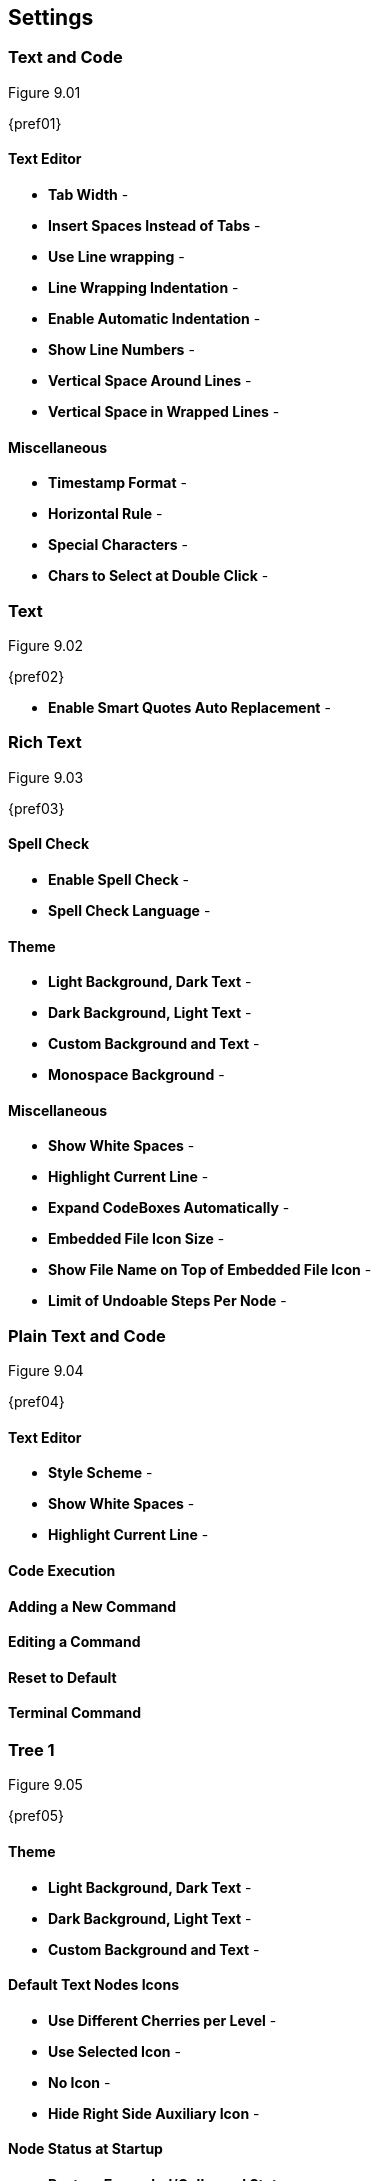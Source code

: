 == Settings

=== Text and Code

[[figure-9.01]]
.Figure 9.01
{pref01}

==== Text Editor

* *Tab Width* -
* *Insert Spaces Instead of Tabs* -
* *Use Line wrapping* -
* *Line Wrapping Indentation* -
* *Enable Automatic Indentation* -
* *Show Line Numbers* -
* *Vertical Space Around Lines* -
* *Vertical Space in Wrapped Lines* -

==== Miscellaneous

* *Timestamp Format* -
* *Horizontal Rule* -
* *Special Characters* -
* *Chars to Select at Double Click* -

=== Text

[[figure-9.02]]
.Figure 9.02
{pref02}

* *Enable Smart Quotes Auto Replacement* -

=== Rich Text

[[figure-9.03]]
.Figure 9.03
{pref03}

==== Spell Check

* *Enable Spell Check* -
* *Spell Check Language* -

==== Theme

* *Light Background, Dark Text* -
* *Dark Background, Light Text* -
* *Custom Background and Text* -
* *Monospace Background* -

==== Miscellaneous

* *Show White Spaces* -
* *Highlight Current Line* -
* *Expand CodeBoxes Automatically* -
* *Embedded File Icon Size* -
* *Show File Name on Top of Embedded File Icon* -
* *Limit of Undoable Steps Per Node* -

=== Plain Text and Code

[[figure-9.04]]
.Figure 9.04
{pref04}

==== Text Editor

* *Style Scheme* -
* *Show White Spaces* -
* *Highlight Current Line* -

==== Code Execution

==== Adding a New Command

==== Editing a Command

==== Reset to Default

==== Terminal Command

=== Tree 1

[[figure-9.05]]
.Figure 9.05
{pref05}

==== Theme

* *Light Background, Dark Text* -
* *Dark Background, Light Text* -
* *Custom Background and Text* -

==== Default Text Nodes Icons

* *Use Different Cherries per Level* -
* *Use Selected Icon* -
* *No Icon* -
* *Hide Right Side Auxiliary Icon* -

==== Node Status at Startup

* *Restore Expanded/Collapsed Status* -
* *Expand all Nodes* -
* *Collapse all Nodes* -
* *Nodes in Bookmarks Always Visible* -

=== Tree 2

[[figure-9.06]]
.Figure 9.06
{pref06}

==== Miscellaneous

* *Tree Nodes Names Wrapping Width* -
* *Display Tree on Right Side* -
* *Move Focus to Text at Mouse Click* -
* *Expand Node at Mouse Click* -
* *Last Visited Nodes on Node Name Header* -

=== Fonts

[[figure-9.07]]
.Figure 9.07
{pref07}

* *Rich Text* -
* *Plain Text* -
* *Code Font* -
* *Sans Normal* -

=== Links

[[figure-9.08]]
.Figure 9.08
{pref08}

==== Custom Actions

* *Enable Custom Web Link Click Action* -
* *Enable Custom File Link Clicked Action* -
* *Enable Custom Folder Link Clicked Action* -

==== Colors

* *To Website* -
* *To File* -
* *To Node* -
* *To Folder* -

==== Miscellaneous

* *Underline Links* -
* *Use Relative Paths for Files And Folders* -
* *Anchor Size* -

=== Toolbar

[[figure-9.09]]
.Figure 9.09
{pref09}

==== Adding a new Icon to Toolbar

==== Reset to Default Settings

=== Keyboard Shortcuts

[[figure-9.10]]
.Figure 9.10
{pref10}

==== Editing a Keyboard Shortcut

==== Reset to Default Settings

==== Default Keyboard Shortcuts

[cols=2*,options="header"]
[%autowidth]
|===
|Key
|Value

|   | Start a New Instance of Cherrytree
| Ctrl+O | Open a New Cherrytree Document  
| Ctrl+S | Save File
|   | Save File and Vacuum
| Ctrl+Shift+S | Save File As
| Ctrl+Shift+P | Set up the Page for Printing
| Ctrl+P  | Print
| F5  | Execute Code
| Ctrl+Q  | Quit Application
| Ctrl+Shift+Q | Exit from Cherrytree
| Ctrl-Alt-P  | Preferences
|   | Open The Directory with Preferences Files
|   | Check for a Newer Version
| F1 | Application's Online Manual
|   | About Cherrytree
| Ctrl+N  | Add a Node having the Same Parent of the Selected Node
| Ctrl+Shift+N | Add a Child Node to the Selected Node
| Ctrl+Shift+D | Duplicate the Selected Node
| F8 | Insert a Node with Hierarchy Year/Month/Day
|   | Sort the Tree Ascending
|   | Sort the Tree Descending
|   | Sort all the Siblings of the Selected Node Ascending
|   | Sort all the Siblings of the Selected Node Descending
| F2 | Edit the Properties of the Selected Node
| Ctrl+Alt+R  | Toggle the Read Only Property of the Selected Node
|   | Change the Selected Node's Children Syntax Highlighting to the Parent's Syntax Highlighting
|   | Tree Summary Information
| Ctrl+Shift+B | Add the Current to the Bookmarks List
| Ctrl+Alt+B | Remove the Current Node from the Bookmarks List
| Ctrl+Z | Undo Last Operation
| Ctrl+Y | Redo Previously Discarded Operation
| Ctrl+Alt+I | Insert an Image
| Ctrl+Alt+T | Insert a Table
| Ctrl+Alt+C | Insert a CodeBox
| Ctrl+Alt+E | Insert a File
| Ctrl+L | Insert a Link/Edit the Underlying Link
| Ctrl+Alt+A | Insert an Anchor
|  | Insert Table of Contents
| Ctrl+Alt+M | Insert Timestamp
| Ctrl+R | Insert Horizontal Rule
| Ctrl+W | Lower the Case of the Selection/ the Underlying Word
| Ctrl+Shift+W | Upper the Case of the Selection/ the Underlying Word
| Ctrl+G | Toggle the Case of the Selection/ the Underlying Word
|  | Strip Trailing Spaces
| Ctrl+Alt+S | Toggle Enable/Disable Spell Check
| Ctrl+Shift+X | Cut as Plain Text, Discard the Rich Text Formatting
| Ctrl+Shift+C | Copy as Plain Text, Discard the Rich Text Formatting
| Ctrl+Shift+V | Paste as Plain Text, Discard the Rich Text Formatting
| Shift+Alt+X | Cut the Current Row/Selected Rows
| Shift+Alt+C | Copy the Current Row/Selected Rows
| Ctrl+K | Delete the Current Row/Selected Rows
| Ctrl+D | Duplicate the Current Row/Selected Rows
| Alt+Up | Move Up the Current Row/Selected Rows
| Alt+Down | Move Down the Current Row/Selected Rows
| Shift+Alt+F | Change the Color of the Selected Text Foreground
| Shift+Alt+B | Change the Color of the Selected Text Background
| Ctrl+B | Toggle Bold Property of the Selected Text
| Ctrl+I | Toggle Italic Property of the Selected Text
| Ctrl+U | Toggle Underline Property of the Selected Text
| Ctrl+E | Toggle Strikethrough Property of the Selected Text
| Ctrl+1 | Toggle h1 Property of the Selected Text
| Ctrl+2 | Toggle h2 Property of the Selected Text
| Ctrl+3 | Toggle h3 Property of the Selected Text
| Ctrl+0 | Toggle Small Property of the Selected Text
| Ctrl+M | Toggle Superscript Property of the Selected Text
|  | Toggle Subscript Property of the Selected Text
|  | Toggle Monospace Property of the Selected Text
|  | Justify Left the Current Paragraph
|  | Justify Center the Current Paragraph
|  | Justify Right the Current Paragraph
|  | Justify Fill the Current Paragraph
| Ctrl+Alt+1 | Set/Unset the Current Paragraph/Selection as a Bulleted List
| Ctrl+Alt+2 | Set/Unset the Current Paragraph/Selection as a Numbered List
| Ctrl+Alt+3 | Set/Unset the Current Paragraph/Selection as a To-Do List
| F7 | Memory of Latest Text Format Type
| Ctrl+Shift+R | Remove the Formatting from the Selected Text
| Ctrl+F | Find into the Selected Node Content
| Ctrl+Shift+F | Find into All the Tree Nodes Contents
| Ctrl+Alt+F | Find into the Selected Node and Subnodes Contents
| Ctrl+T | Find in Nodes names and Tags
| F3 | Iterate the Last Find Operation
| F4 | Iterate the Last Find Operation in Opposite Direction
| Ctrl+H | Replace into the Selected Node Content
| Ctrl+Shift+H | Replace into All Tree Nodes Contents
| Ctrl+Alt+H | Replace into the Selected Node and Subnodes Contents
| Ctrl+Shift+T | Replace in Nodes Names
| F6 | Iterate the Last Replace Option
| Ctrl+Shift+A | Show Search All Matches Dialog
| F9 | Toggle Show/Hide Tree
|  | Toggle Show/Hide Toolbar
|  | Toggle Show/Hide Node Name Header
| Ctrl+Tab | Toggle Focus Between Tree and Text
| Ctrl+Shift+E | Expand All the Tree Nodes
| Ctrl+Shift+L | Collapse All the Tree Nodes
|  | Increase the Size of the Toolbar Icons
|  | Decrease the Size of the Toolbaar Icons
| F11 | Toggle Full Screen On/Off
|  | Export to PDF
|  | Export to HTML
|  | Export to Multiple Plain Text Files
|  | Export to Single Plain Text File
|  | Export to Cherrytree Document
|  | Add Nodes of Cherrytree File to the Current Tree
|  | Add Nodes from a Plain Text File to the Current Tree
|  | Add Nodes from a Folder of Plain Text Files to the Current Tree
|  | Add Nodes from an HTML File to the Current Tree
|  | Add Nodes from a Folder of HTML Files to the Current Tree
|  | Add Nodes from Basket Folder to the Current Tree
|  | Add Nodes from an EssentialPIM HTML File to the Current Tree
|  | Add Nodes of a Gnote Folder to the Current Tree
|  | Add Nodes of a KeepNote Folder to the Current Tree
|  | Add Nodes of a KeyNote Folder to the Current Tree
|  | Add Nodes of a Knowit File to the Current Tree
|  | Add Nodes of a Leo File to the Current Tree
|  | Add Nodes of a Mempad File to the Current Tree
|  | Add Nodes of a NoteCase File to the Current Tree
|  | Add Nodes of a RedNotebook Folder to the Current Tree
|  | Add Nodes of a Tomboy Folder to the Current Tree
|  | Add Nodes of a Treepad File to the Current Tree
|  | Add Nodes of a TuxCards File to the Current Tree
|  | Add Nodes of a Zim Folder to the Current Tree

|=== 

=== Miscellaneous

[[figure-9.11]]
.Figure 9.11
{pref11}

==== System Tray

* *Enable System Tray Docking* -
* *Start Minimized in the System Tray* -
* *Use AppIndicator for Docking* -

==== Saving

* *Autosave Every `x` Minutes* -
* *Enable Word Count in Statusbar* -
* *Reload Document From Last Session* -
* **Reload After External Update to CT* File** -

==== Language

default
